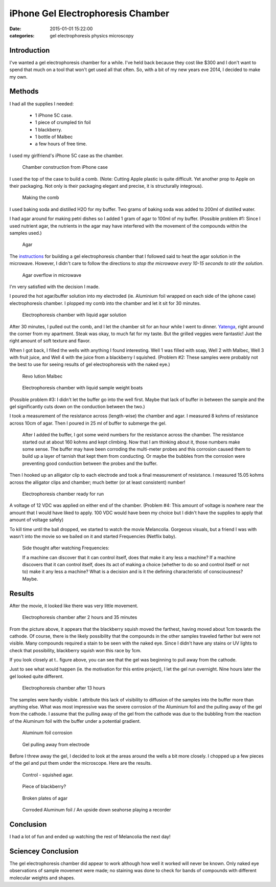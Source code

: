 iPhone Gel Electrophoresis Chamber
##################################

:date: 2015-01-01 15:22:00
:categories: gel electrophoresis physics microscopy

Introduction
------------

I've wanted a gel electrophoresis chamber for a while. I've held back because 
they cost like $300 and I don't want to spend that much on a tool that won't
get used all that often. So, with a bit of my new years eve 2014, I decided 
to make my own.

Methods
-------

I had all the supplies I needed:

    - 1 iPhone 5C case.
    - 1 piece of crumpled tin foil
    - 1 blackberry.
    - 1 bottle of Malbec
    - a few hours of free time.

I used my girlfriend's iPhone 5C case as the chamber. 

.. figure:: /legacy/2015-01-01-iphone-electrophoresis/IMG_2557.jpg
    :width: 800px

    Chamber construction from iPhone case

I used the top of the case to build a comb. 
(Note: Cutting Apple plastic is quite difficult. Yet another 
prop to Apple on their packaging. Not only is their packaging elegant and 
precise, it is structurally integrous). 

.. figure:: /legacy/2015-01-01-iphone-electrophoresis/IMG_2558.jpg
    :width: 800px

    Making the comb

I used baking soda and distilled H2O for my buffer. Two grams of baking soda
was added to 200ml of distilled water.

I had agar around for making petri dishes so I added 1 gram of agar to 
100ml of my buffer. (Possible problem #1: Since I used nutrient agar, 
the nutrients in the agar may have
interfered with the movement of the compounds within the samples used.)

.. figure:: /legacy/2015-01-01-iphone-electrophoresis/IMG_2560.jpg
    :width: 400px

    Agar

The instructions_ for building a gel electrophoresis chamber that I followed
said to heat the agar solution in the microwave. However, I didn't care to
follow the directions to *stop the microwave every 10-15 seconds to stir the
solution*. 

.. _instructions: http://www.sciencebuddies.org/science-fair-projects/project_ideas/BioChem_p028.shtml#procedure

.. figure:: /legacy/2015-01-01-iphone-electrophoresis/IMG_2562.jpg
    :width: 400px

    Agar overflow in microwave

I'm very satisfied with the decision I made. 

I poured the hot agar/buffer solution into my electroded (ie. Aluminium foil
wrapped on each side of the iphone case) electrophoresis chamber. I plopped my
comb into the chamber and let it sit for 30 minutes. 

.. figure:: /legacy/2015-01-01-iphone-electrophoresis/IMG_2564.jpg
    :width: 800px

    Electrophoresis chamber with liquid agar solution

After 30 minutes, 
I pulled out the comb, and I let the chamber sit for an hour while I went to 
dinner. Yatenga_, right around the corner from my apartment. Steak was okay, 
to much fat for my taste. But the grilled veggies were fantastic! Just the 
right amount of soft texture and flavor. 

.. _Yatenga: http://www.yatengabistro.com/

When I got back, I filled the wells with anything I found interesting. 
Well 1 was filled with soap, Well 2 with Malbec, Well 3 with fruit juice, 
and Well 4 with the juice from a blackberry I squished. (Problem #2: These
samples were probably not the best to use for seeing results 
of gel electrophoresis with the naked eye.)

.. figure:: /legacy/2015-01-01-iphone-electrophoresis/IMG_2566.jpg
    :height: 400px

    Revo lution Malbec 

.. figure:: /legacy/2015-01-01-iphone-electrophoresis/IMG_2567.jpg
    :width: 800px

    Electrophoresis chamber with liquid sample weight boats

(Possible problem #3: I didn't let the buffer go into the well first. 
Maybe that lack of buffer in between the sample and the gel significantly 
cuts down on the conduction between the two.)

I took a measurement of the resistance across (length-wise) the chamber 
and agar. I measured 8 kohms of resistance across 10cm of agar. Then I poured
in 25 ml of buffer to submerge the gel. 

    After I added the buffer, I got some
    weird numbers for the resistance across the chamber. 
    The resistance started out at about 160 kohms and kept climbing. 
    Now that I am thinking about it, those numbers make some sense. 
    The buffer may have been corroding the 
    multi-meter probes and this corrosion caused them to build up a 
    layer of tarnish that kept them from conducting. Or 
    maybe the bubbles from the
    corrosion were preventing good conduction between the probes and the 
    buffer.

Then I hooked up an alligator clip to each electrode and took a 
final measurement of resistance. I measured 15.05 kohms across the
alligator clips and chamber; much better (or at least consistent) number!

.. figure:: /legacy/2015-01-01-iphone-electrophoresis/IMG_2568.jpg
    :width: 400px

    Electrophoresis chamber ready for run

A voltage of 12 VDC was applied on either end of the chamber. (Problem #4:
This amount of voltage is nowhere near the amount that I would have liked to
apply. 100 VDC would have been my choice but I didn't have the supplies to 
apply that amount of voltage safely)

To kill time until the ball dropped, we started to watch the movie Melancolia.
Gorgeous visuals, but a friend I was with wasn't into the movie so we 
bailed on it and started Frequencies (Netflix baby).

    Side thought after watching Frequencies:
    
    If a machine can discover that it can control itself, does that 
    make it any less a machine? If a machine discovers that it can 
    control itself, does its act of making a choice 
    (whether to do so and control itself or not to) 
    make it any less a machine? What is a decision and 
    is it the defining characteristic of consciousness? Maybe.


Results
-------

After the movie, it looked like there was very little movement. 

.. figure:: /legacy/2015-01-01-iphone-electrophoresis/IMG_2570.jpg
    :width: 800px

    Electrophoresis chamber after 2 hours and 35 minutes

From the picture above, it appears that the blackberry squish moved the 
farthest, having moved about 1cm towards the cathode. 
Of course, there is the likely possibility that the
compounds in the other samples traveled farther but were not visible. Many
compounds required a stain to be seen with the naked eye.
Since I didn't have any stains or
UV lights to check that possibility, blackberry squish won this race by 1cm. 

If you look closely at t.. figure above, you can see that the gel was beginning
to pull away from the cathode.

Just to see what would happen (ie. the motivation for this entire project), 
I let the gel run overnight. Nine hours later the gel looked quite different. 

.. figure:: /legacy/2015-01-01-iphone-electrophoresis/IMG_2571.jpg
    :width: 800px

    Electrophoresis chamber after 13 hours

The samples were hardly visible. I attribute this lack of visibility 
to diffusion of the samples into the buffer more than anything else. 
What was most impressive was the severe corrosion of the Aluminium foil and
the pulling away of the gel from the cathode. I assume that the 
pulling away of the gel from the cathode was due to the 
bubbling from the reaction of the Aluminum foil with the buffer under 
a potential gradient.

.. figure:: /legacy/2015-01-01-iphone-electrophoresis/IMG_2577.jpg
    :width: 800px

    Aluminum foil corrosion

.. figure:: /legacy/2015-01-01-iphone-electrophoresis/IMG_2572.jpg
    :width: 800px

    Gel pulling away from electrode

Before I threw away the gel, I decided to look at the areas around the wells
a bit more closely. I chopped up a few pieces of the gel and put them under the
microscope. Here are the results. 

.. figure:: /legacy/2015-01-01-iphone-electrophoresis/IMG_0742.jpg
    :width: 800px

    Control - squished agar.

.. figure:: /legacy/2015-01-01-iphone-electrophoresis/IMG_0747_48_merge.jpg
    :width: 800px

    Piece of blackberry?

.. figure:: /legacy/2015-01-01-iphone-electrophoresis/IMG_0755.jpg
    :width: 800px

    Broken plates of agar

.. figure:: /legacy/2015-01-01-iphone-electrophoresis/IMG_0761.jpg
    :width: 800px

    Corroded Aluminum foil / An upside down seahorse playing a recorder

Conclusion
----------

I had a lot of fun and ended up watching the rest of Melancolia the next day! 

Sciencey Conclusion 
-------------------

The gel electrophoresis chamber did appear to work although how well it
worked will never be known. Only naked eye observations of sample movement
were made; no staining was done to check for bands of 
compounds with different molecular weights and shapes. 

